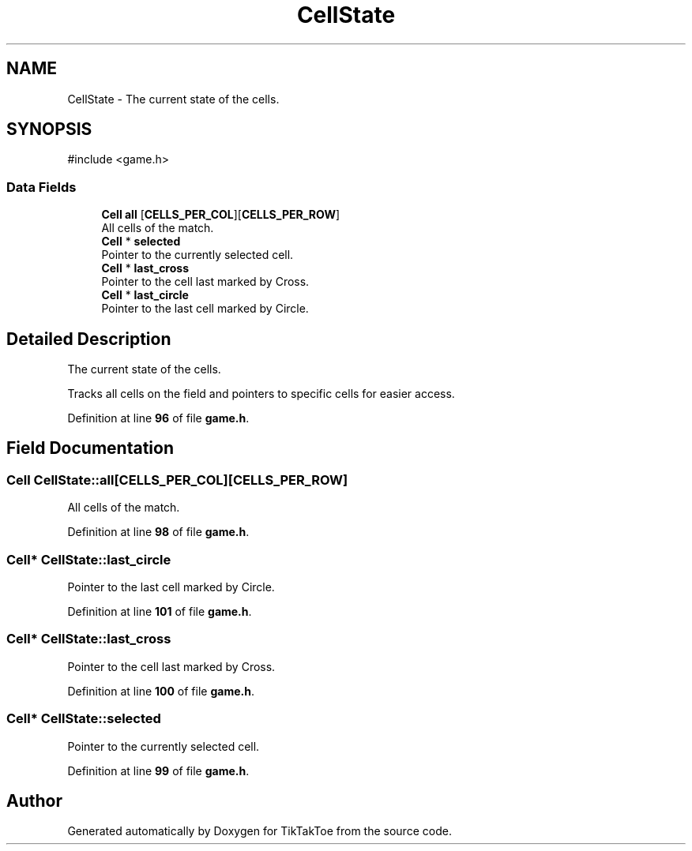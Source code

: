 .TH "CellState" 3 "Sat Mar 22 2025 15:19:14" "Version 1.0.0" "TikTakToe" \" -*- nroff -*-
.ad l
.nh
.SH NAME
CellState \- The current state of the cells\&.  

.SH SYNOPSIS
.br
.PP
.PP
\fR#include <game\&.h>\fP
.SS "Data Fields"

.in +1c
.ti -1c
.RI "\fBCell\fP \fBall\fP [\fBCELLS_PER_COL\fP][\fBCELLS_PER_ROW\fP]"
.br
.RI "All cells of the match\&. "
.ti -1c
.RI "\fBCell\fP * \fBselected\fP"
.br
.RI "Pointer to the currently selected cell\&. "
.ti -1c
.RI "\fBCell\fP * \fBlast_cross\fP"
.br
.RI "Pointer to the cell last marked by Cross\&. "
.ti -1c
.RI "\fBCell\fP * \fBlast_circle\fP"
.br
.RI "Pointer to the last cell marked by Circle\&. "
.in -1c
.SH "Detailed Description"
.PP 
The current state of the cells\&. 

Tracks all cells on the field and pointers to specific cells for easier access\&. 
.PP
Definition at line \fB96\fP of file \fBgame\&.h\fP\&.
.SH "Field Documentation"
.PP 
.SS "\fBCell\fP CellState::all[\fBCELLS_PER_COL\fP][\fBCELLS_PER_ROW\fP]"

.PP
All cells of the match\&. 
.PP
Definition at line \fB98\fP of file \fBgame\&.h\fP\&.
.SS "\fBCell\fP* CellState::last_circle"

.PP
Pointer to the last cell marked by Circle\&. 
.PP
Definition at line \fB101\fP of file \fBgame\&.h\fP\&.
.SS "\fBCell\fP* CellState::last_cross"

.PP
Pointer to the cell last marked by Cross\&. 
.PP
Definition at line \fB100\fP of file \fBgame\&.h\fP\&.
.SS "\fBCell\fP* CellState::selected"

.PP
Pointer to the currently selected cell\&. 
.PP
Definition at line \fB99\fP of file \fBgame\&.h\fP\&.

.SH "Author"
.PP 
Generated automatically by Doxygen for TikTakToe from the source code\&.
